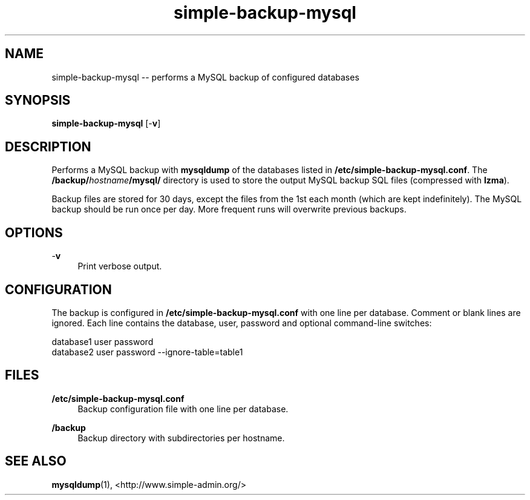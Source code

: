 .TH "simple-backup-mysql" "1" "Simple-Admin" "" "Simple-Admin"
.\" -----------------------------------------------------------------
.\" * disable hyphenation
.nh
.\" * disable justification (adjust text to left margin only)
.ad l
.\" -----------------------------------------------------------------
.SH "NAME"
simple-backup-mysql -- performs a MySQL backup of configured databases
.SH "SYNOPSIS"
.sp
.nf
\fBsimple-backup-mysql\fR [-\fBv\fR]
.fi
.sp
.SH "DESCRIPTION"
.sp
Performs a MySQL backup with \fBmysqldump\fR of the databases listed in
\fB/etc/simple-backup-mysql.conf\fR. The \fB/backup/\fIhostname\fB/mysql/\fR
directory is used to store the output MySQL backup SQL files (compressed with
\fBlzma\fR).

Backup files are stored for 30 days, except the files from the 1st each month
(which are kept indefinitely). The MySQL backup should be run once per
day. More frequent runs will overwrite previous backups.
.sp
.SH "OPTIONS"
.sp
-\fBv\fR
.RS 4
Print verbose output.
.RE
.sp
.SH "CONFIGURATION"
.sp
The backup is configured in \fB/etc/simple-backup-mysql.conf\fR with one line
per database. Comment or blank lines are ignored. Each line contains the
database, user, password and optional command-line switches:
.sp
.nf
    database1 user password
    database2 user password --ignore-table=table1
.fi
.sp
.SH "FILES"
.sp
.B /etc/simple-backup-mysql.conf
.RS 4
Backup configuration file with one line per database.
.RE

.B /backup
.RS 4
Backup directory with subdirectories per hostname.
.RE
.sp
.SH "SEE ALSO"
.sp
\fBmysqldump\fR(1),
<http://www.simple-admin.org/>

